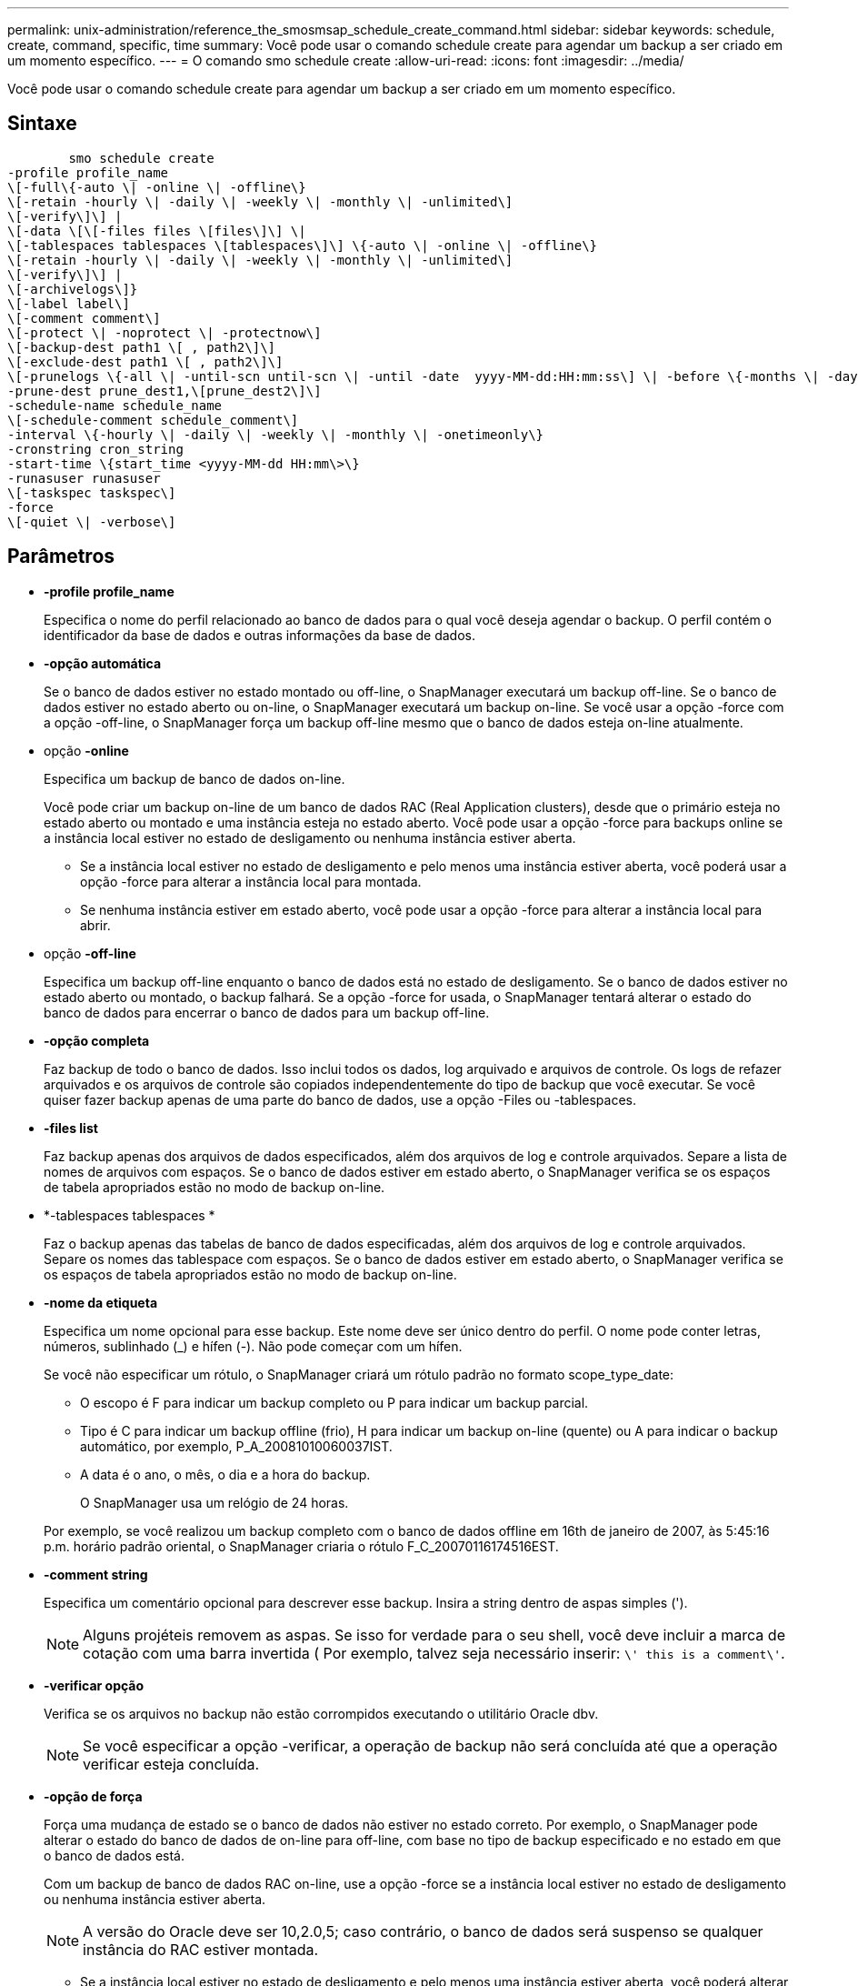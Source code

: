 ---
permalink: unix-administration/reference_the_smosmsap_schedule_create_command.html 
sidebar: sidebar 
keywords: schedule, create, command, specific, time 
summary: Você pode usar o comando schedule create para agendar um backup a ser criado em um momento específico. 
---
= O comando smo schedule create
:allow-uri-read: 
:icons: font
:imagesdir: ../media/


[role="lead"]
Você pode usar o comando schedule create para agendar um backup a ser criado em um momento específico.



== Sintaxe

[listing]
----

        smo schedule create
-profile profile_name
\[-full\{-auto \| -online \| -offline\}
\[-retain -hourly \| -daily \| -weekly \| -monthly \| -unlimited\]
\[-verify\]\] |
\[-data \[\[-files files \[files\]\] \|
\[-tablespaces tablespaces \[tablespaces\]\] \{-auto \| -online \| -offline\}
\[-retain -hourly \| -daily \| -weekly \| -monthly \| -unlimited\]
\[-verify\]\] |
\[-archivelogs\]}
\[-label label\]
\[-comment comment\]
\[-protect \| -noprotect \| -protectnow\]
\[-backup-dest path1 \[ , path2\]\]
\[-exclude-dest path1 \[ , path2\]\]
\[-prunelogs \{-all \| -until-scn until-scn \| -until -date  yyyy-MM-dd:HH:mm:ss\] \| -before \{-months \| -days \| -weeks \| -hours}}
-prune-dest prune_dest1,\[prune_dest2\]\]
-schedule-name schedule_name
\[-schedule-comment schedule_comment\]
-interval \{-hourly \| -daily \| -weekly \| -monthly \| -onetimeonly\}
-cronstring cron_string
-start-time \{start_time <yyyy-MM-dd HH:mm\>\}
-runasuser runasuser
\[-taskspec taskspec\]
-force
\[-quiet \| -verbose\]
----


== Parâmetros

* *-profile profile_name*
+
Especifica o nome do perfil relacionado ao banco de dados para o qual você deseja agendar o backup. O perfil contém o identificador da base de dados e outras informações da base de dados.

* *-opção automática*
+
Se o banco de dados estiver no estado montado ou off-line, o SnapManager executará um backup off-line. Se o banco de dados estiver no estado aberto ou on-line, o SnapManager executará um backup on-line. Se você usar a opção -force com a opção -off-line, o SnapManager força um backup off-line mesmo que o banco de dados esteja on-line atualmente.

* opção *-online*
+
Especifica um backup de banco de dados on-line.

+
Você pode criar um backup on-line de um banco de dados RAC (Real Application clusters), desde que o primário esteja no estado aberto ou montado e uma instância esteja no estado aberto. Você pode usar a opção -force para backups online se a instância local estiver no estado de desligamento ou nenhuma instância estiver aberta.

+
** Se a instância local estiver no estado de desligamento e pelo menos uma instância estiver aberta, você poderá usar a opção -force para alterar a instância local para montada.
** Se nenhuma instância estiver em estado aberto, você pode usar a opção -force para alterar a instância local para abrir.


* opção *-off-line*
+
Especifica um backup off-line enquanto o banco de dados está no estado de desligamento. Se o banco de dados estiver no estado aberto ou montado, o backup falhará. Se a opção -force for usada, o SnapManager tentará alterar o estado do banco de dados para encerrar o banco de dados para um backup off-line.

* *-opção completa*
+
Faz backup de todo o banco de dados. Isso inclui todos os dados, log arquivado e arquivos de controle. Os logs de refazer arquivados e os arquivos de controle são copiados independentemente do tipo de backup que você executar. Se você quiser fazer backup apenas de uma parte do banco de dados, use a opção -Files ou -tablespaces.

* *-files list*
+
Faz backup apenas dos arquivos de dados especificados, além dos arquivos de log e controle arquivados. Separe a lista de nomes de arquivos com espaços. Se o banco de dados estiver em estado aberto, o SnapManager verifica se os espaços de tabela apropriados estão no modo de backup on-line.

* *-tablespaces tablespaces *
+
Faz o backup apenas das tabelas de banco de dados especificadas, além dos arquivos de log e controle arquivados. Separe os nomes das tablespace com espaços. Se o banco de dados estiver em estado aberto, o SnapManager verifica se os espaços de tabela apropriados estão no modo de backup on-line.

* *-nome da etiqueta*
+
Especifica um nome opcional para esse backup. Este nome deve ser único dentro do perfil. O nome pode conter letras, números, sublinhado (_) e hífen (-). Não pode começar com um hífen.

+
Se você não especificar um rótulo, o SnapManager criará um rótulo padrão no formato scope_type_date:

+
** O escopo é F para indicar um backup completo ou P para indicar um backup parcial.
** Tipo é C para indicar um backup offline (frio), H para indicar um backup on-line (quente) ou A para indicar o backup automático, por exemplo, P_A_20081010060037IST.
** A data é o ano, o mês, o dia e a hora do backup.
+
O SnapManager usa um relógio de 24 horas.



+
Por exemplo, se você realizou um backup completo com o banco de dados offline em 16th de janeiro de 2007, às 5:45:16 p.m. horário padrão oriental, o SnapManager criaria o rótulo F_C_20070116174516EST.

* *-comment string*
+
Especifica um comentário opcional para descrever esse backup. Insira a string dentro de aspas simples (').

+

NOTE: Alguns projéteis removem as aspas. Se isso for verdade para o seu shell, você deve incluir a marca de cotação com uma barra invertida ( Por exemplo, talvez seja necessário inserir: `\' this is a comment\'`.

* *-verificar opção*
+
Verifica se os arquivos no backup não estão corrompidos executando o utilitário Oracle dbv.

+

NOTE: Se você especificar a opção -verificar, a operação de backup não será concluída até que a operação verificar esteja concluída.

* *-opção de força*
+
Força uma mudança de estado se o banco de dados não estiver no estado correto. Por exemplo, o SnapManager pode alterar o estado do banco de dados de on-line para off-line, com base no tipo de backup especificado e no estado em que o banco de dados está.

+
Com um backup de banco de dados RAC on-line, use a opção -force se a instância local estiver no estado de desligamento ou nenhuma instância estiver aberta.

+

NOTE: A versão do Oracle deve ser 10,2.0,5; caso contrário, o banco de dados será suspenso se qualquer instância do RAC estiver montada.

+
** Se a instância local estiver no estado de desligamento e pelo menos uma instância estiver aberta, você poderá alterar a instância local para montada usando a opção -force.
** Se nenhuma instância estiver aberta, você poderá alterar a instância local para abrir usando a opção -force.


* *-protect | -noprotect | -protectnow*
+
Indica se o backup deve ser protegido para o armazenamento secundário. A opção -noprotect especifica que o backup não deve ser protegido para armazenamento secundário. Somente backups completos são protegidos. Se nenhuma opção for especificada, o SnapManager protege o backup como padrão se o backup for um backup completo e o perfil especificar uma política de proteção. A opção -protectnow é aplicável apenas para Data ONTAP operando no modo 7D. A opção especifica que o backup deve ser protegido imediatamente para o storage secundário.

* *-retenha (por hora | -diária | -semanal | -mensal | -ilimitado)*
+
Especifica se o backup deve ser retido por hora, dia, semanal, mensal ou ilimitado. Se a opção -ret não for especificada, a classe de retenção padrão será -Hourly. Para manter backups para sempre, use a opção -Unlimited. A opção -Unlimited torna o backup inelegível para exclusão pela política de retenção.

* *-archivelogs*
+
Especifica a criação de um backup de log de arquivamento.

* *-backup-dest path1, [, [path2]]*
+
Especifica os destinos de log de arquivamento para backup de log de arquivamento.

* *-exclude-dest path1, [, [path2]]*
+
Especifica os destinos do log de arquivamento a serem excluídos do backup.

* *-prunelogs | -until-scnuntil-scn | -until-dateyyyyy-MM-dd:HH:mm:ss | -antes de meses | -dias | -semanas | -horas*
+
Especifica se os arquivos de log de arquivamento devem ser excluídos dos destinos de log de arquivamento com base nas opções fornecidas durante a criação de um backup. A opção -All (tudo) elimina todos os ficheiros de registo de arquivo dos destinos de registo de arquivo. A opção -Until-scn exclui os arquivos de log de arquivamento até que um número de mudança de sistema especificado (SCN). A opção -Until-date exclui os arquivos de log de arquivamento até o período de tempo especificado. A opção -before exclui os arquivos de log de arquivamento antes do período de tempo especificado (dias, meses, semanas, horas).

* *-schedule-nome schedule_name*
+
Especifica o nome que você fornece para a programação.

* *-schedule-comment schedule_comment*
+
Especifica um comentário opcional para descrever sobre o agendamento do backup.

* *-interval
+
Especifica o intervalo de tempo pelo qual os backups são criados. Você pode agendar o backup por hora, diariamente, semanalmente, mensalmente ou apenas uma vez.

* *-cronstring cron_string*
+
Especifica o agendamento do backup usando cronstring. As expressões cron são usadas para configurar instâncias do CronTrigger. Expressões cron são strings que são compostas das seguintes subexpressões:

+
** 1 refere-se a segundos.
** 2 refere-se a minutos.
** 3 refere-se a horas.
** 4 refere-se a um dia em um mês.
** 5 refere-se ao mês.
** 6 refere-se a um dia em uma semana.
** 7 refere-se ao ano (opcional).


* *-start-time yyyy-MM-dd HH:mm*
+
Especifica a hora de início da operação agendada. A hora de início da programação deve ser incluída no formato aaaa-MM-dd HH:mm.

* *-runasuser runasuser*
+
Especifica a alteração do usuário (usuário raiz ou usuário Oracle) da operação de backup agendada durante o agendamento do backup.

* *-tasksspec taskspec*
+
Especifica o arquivo XML de especificação de tarefa que pode ser usado para atividade de pré-processamento ou atividade de pós-processamento da operação de backup. O caminho completo do arquivo XML deve ser fornecido com a opção -taskspec.

* *-silencioso*
+
Exibe apenas mensagens de erro no console. O padrão é exibir mensagens de erro e aviso.

* *-verbose*
+
Exibe mensagens de erro, aviso e informativas no console.


